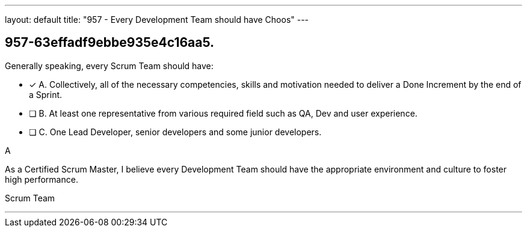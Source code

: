 ---
layout: default 
title: "957 - Every Development Team should have Choos"
---


[#question]
== 957-63effadf9ebbe935e4c16aa5.

****

[#query]
--
Generally speaking, every Scrum Team should have:
--

[#list]
--
* [*] A. Collectively, all of the necessary competencies, skills and motivation needed to deliver a Done Increment by the end of a Sprint.
* [ ] B. At least one representative from various required field such as QA, Dev and user experience.
* [ ] C. One Lead Developer, senior developers and some junior developers.

--
****

[#answer]
A

[#explanation]
--
As a Certified Scrum Master, I believe every Development Team should have the appropriate environment and culture to foster high performance.
--

[#ka]
Scrum Team

'''


